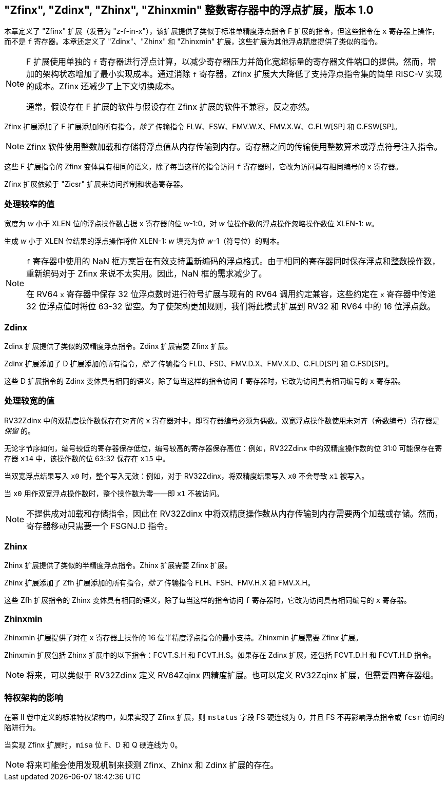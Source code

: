 [[sec:zfinx]]
== "Zfinx", "Zdinx", "Zhinx", "Zhinxmin" 整数寄存器中的浮点扩展，版本 1.0

本章定义了 "Zfinx" 扩展（发音为 "z-f-in-x"），该扩展提供了类似于标准单精度浮点指令 F 扩展的指令，但这些指令在 `x` 寄存器上操作，而不是 `f` 寄存器。本章还定义了 "Zdinx"、"Zhinx" 和 "Zhinxmin" 扩展，这些扩展为其他浮点精度提供了类似的指令。

[NOTE]
====
F 扩展使用单独的 `f` 寄存器进行浮点计算，以减少寄存器压力并简化宽超标量的寄存器文件端口的提供。然而，增加的架构状态增加了最小实现成本。通过消除 `f` 寄存器，Zfinx 扩展大大降低了支持浮点指令集的简单 RISC-V 实现的成本。Zfinx 还减少了上下文切换成本。

通常，假设存在 F 扩展的软件与假设存在 Zfinx 扩展的软件不兼容，反之亦然。
====

Zfinx 扩展添加了 F 扩展添加的所有指令，_除了_ 传输指令 FLW、FSW、FMV.W.X、FMV.X.W、C.FLW[SP] 和 C.FSW[SP]。

[NOTE]
====
Zfinx 软件使用整数加载和存储将浮点值从内存传输到内存。寄存器之间的传输使用整数算术或浮点符号注入指令。
====
这些 F 扩展指令的 Zfinx 变体具有相同的语义，除了每当这样的指令访问 `f` 寄存器时，它改为访问具有相同编号的 `x` 寄存器。

Zfinx 扩展依赖于 "Zicsr" 扩展来访问控制和状态寄存器。

=== 处理较窄的值

宽度为 _w_ 小于 XLEN 位的浮点操作数占据 `x` 寄存器的位 _w_-1:0。对 _w_ 位操作数的浮点操作忽略操作数位 XLEN-1: _w_。

生成 _w_ 小于 XLEN 位结果的浮点操作将位 XLEN-1: _w_ 填充为位 _w_-1（符号位）的副本。

[NOTE]
====
`f` 寄存器中使用的 NaN 框方案旨在有效支持重新编码的浮点格式。由于相同的寄存器同时保存浮点和整数操作数，重新编码对于 Zfinx 来说不太实用。因此，NaN 框的需求减少了。

在 RV64 `x` 寄存器中保存 32 位浮点数时进行符号扩展与现有的 RV64 调用约定兼容，这些约定在 `x` 寄存器中传递 32 位浮点值时将位 63-32 留空。为了使架构更加规则，我们将此模式扩展到 RV32 和 RV64 中的 16 位浮点数。
====
=== Zdinx

Zdinx 扩展提供了类似的双精度浮点指令。Zdinx 扩展需要 Zfinx 扩展。

Zdinx 扩展添加了 D 扩展添加的所有指令，_除了_ 传输指令 FLD、FSD、FMV.D.X、FMV.X.D、C.FLD[SP] 和 C.FSD[SP]。

这些 D 扩展指令的 Zdinx 变体具有相同的语义，除了每当这样的指令访问 `f` 寄存器时，它改为访问具有相同编号的 `x` 寄存器。

=== 处理较宽的值

RV32Zdinx 中的双精度操作数保存在对齐的 `x` 寄存器对中，即寄存器编号必须为偶数。双宽浮点操作数使用未对齐（奇数编号）寄存器是 _保留_ 的。

无论字节序如何，编号较低的寄存器保存低位，编号较高的寄存器保存高位：例如，RV32Zdinx 中的双精度操作数的位 31:0 可能保存在寄存器 `x14` 中，该操作数的位 63:32 保存在 `x15` 中。

当双宽浮点结果写入 `x0` 时，整个写入无效：例如，对于 RV32Zdinx，将双精度结果写入 `x0` 不会导致 `x1` 被写入。

当 `x0` 用作双宽浮点操作数时，整个操作数为零——即 `x1` 不被访问。

[NOTE]
====
不提供成对加载和存储指令，因此在 RV32Zdinx 中将双精度操作数从内存传输到内存需要两个加载或存储。然而，寄存器移动只需要一个 FSGNJ.D 指令。
====
=== Zhinx

Zhinx 扩展提供了类似的半精度浮点指令。Zhinx 扩展需要 Zfinx 扩展。

Zhinx 扩展添加了 Zfh 扩展添加的所有指令，_除了_ 传输指令 FLH、FSH、FMV.H.X 和 FMV.X.H。

这些 Zfh 扩展指令的 Zhinx 变体具有相同的语义，除了每当这样的指令访问 `f` 寄存器时，它改为访问具有相同编号的 `x` 寄存器。

=== Zhinxmin

Zhinxmin 扩展提供了对在 `x` 寄存器上操作的 16 位半精度浮点指令的最小支持。Zhinxmin 扩展需要 Zfinx 扩展。

Zhinxmin 扩展包括 Zhinx 扩展中的以下指令：FCVT.S.H 和 FCVT.H.S。如果存在 Zdinx 扩展，还包括 FCVT.D.H 和 FCVT.H.D 指令。
[NOTE]
====
将来，可以类似于 RV32Zdinx 定义 RV64Zqinx 四精度扩展。也可以定义 RV32Zqinx 扩展，但需要四寄存器组。
====
=== 特权架构的影响

在第 II 卷中定义的标准特权架构中，如果实现了 Zfinx 扩展，则 `mstatus` 字段 FS 硬连线为 0，并且 FS 不再影响浮点指令或 `fcsr` 访问的陷阱行为。

当实现 Zfinx 扩展时，`misa` 位 F、D 和 Q 硬连线为 0。
[NOTE]
====
将来可能会使用发现机制来探测 Zfinx、Zhinx 和 Zdinx 扩展的存在。
====
